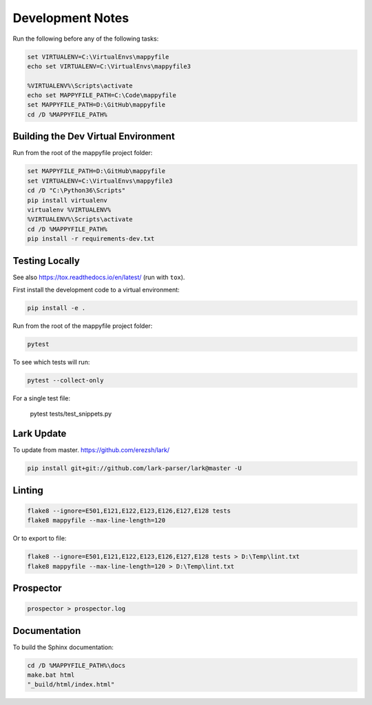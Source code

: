 Development Notes
=================

Run the following before any of the following tasks:

.. code-block:: bat

    set VIRTUALENV=C:\VirtualEnvs\mappyfile
    echo set VIRTUALENV=C:\VirtualEnvs\mappyfile3

    %VIRTUALENV%\Scripts\activate
    echo set MAPPYFILE_PATH=C:\Code\mappyfile
    set MAPPYFILE_PATH=D:\GitHub\mappyfile
    cd /D %MAPPYFILE_PATH%

Building the Dev Virtual Environment
------------------------------------

Run from the root of the mappyfile project folder:

.. code-block:: bat

    set MAPPYFILE_PATH=D:\GitHub\mappyfile
    set VIRTUALENV=C:\VirtualEnvs\mappyfile3
    cd /D "C:\Python36\Scripts"
    pip install virtualenv
    virtualenv %VIRTUALENV%
    %VIRTUALENV%\Scripts\activate
    cd /D %MAPPYFILE_PATH%
    pip install -r requirements-dev.txt

Testing Locally
---------------

See also https://tox.readthedocs.io/en/latest/ (run with ``tox``).

First install the development code to a virtual environment:

.. code-block:: bat

    pip install -e .

Run from the root of the mappyfile project folder:

.. code-block:: bat

    pytest

To see which tests will run:

.. code-block:: bat

    pytest --collect-only

For a single test file:

    pytest tests/test_snippets.py

Lark Update
-----------

To update from master. https://github.com/erezsh/lark/

.. code-block:: bat

    pip install git+git://github.com/lark-parser/lark@master -U

Linting
-------

.. code-block:: bat

    flake8 --ignore=E501,E121,E122,E123,E126,E127,E128 tests
    flake8 mappyfile --max-line-length=120

Or to export to file:

.. code-block:: bat

    flake8 --ignore=E501,E121,E122,E123,E126,E127,E128 tests > D:\Temp\lint.txt
    flake8 mappyfile --max-line-length=120 > D:\Temp\lint.txt

Prospector
----------

.. code-block:: bat

    prospector > prospector.log

Documentation
-------------

To build the Sphinx documentation:

.. code-block:: bat

    cd /D %MAPPYFILE_PATH%\docs
    make.bat html
    "_build/html/index.html"

